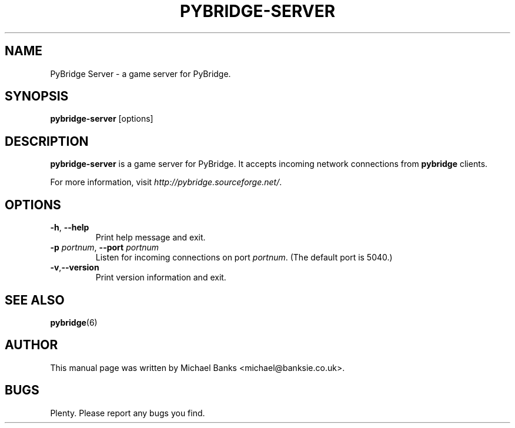 .TH PYBRIDGE-SERVER 6 "5 September 2006" "" ""

.SH NAME
PyBridge Server \- a game server for PyBridge.

.SH SYNOPSIS
\fBpybridge-server\fR [options]

.SH DESCRIPTION
\fBpybridge-server\fR is a game server for PyBridge. It accepts incoming network connections from \fBpybridge\fR clients.

For more information, visit \fIhttp://pybridge.sourceforge.net/\fR.

.SH OPTIONS

.TP
\fB\-h\fR, \fB--help\fR
Print help message and exit.

.TP
\fB\-p\fR \fIportnum\fR, \fB--port\fB \fIportnum\fR
Listen for incoming connections on port \fIportnum\fR. (The default port is 5040.)

.TP
.BR \fB\-v\fR, \fB--version\fR
Print version information and exit.

.SH SEE ALSO
\fBpybridge\fR(6)

.SH AUTHOR
This manual page was written by Michael Banks <michael@banksie.co.uk>.

.SH BUGS
Plenty. Please report any bugs you find.
